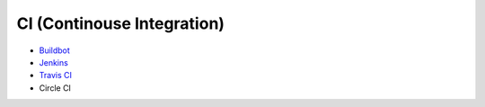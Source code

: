 ========================================
CI (Continouse Integration)
========================================

* `Buildbot <buildbot.rst>`_
* `Jenkins <jenkins.rst>`_
* `Travis CI <travis-ci.rst>`_
* Circle CI

